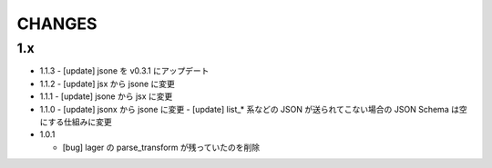 #################
CHANGES
#################

1.x
===

- 1.1.3
  - [update] jsone を v0.3.1 にアップデート

- 1.1.2
  - [update] jsx から jsone に変更

- 1.1.1
  - [update] jsone から jsx に変更

- 1.1.0
  - [update] jsonx から jsone に変更
  - [update] list_* 系などの JSON が送られてこない場合の JSON Schema は空にする仕組みに変更

- 1.0.1

  - [bug] lager の parse_transform が残っていたのを削除
